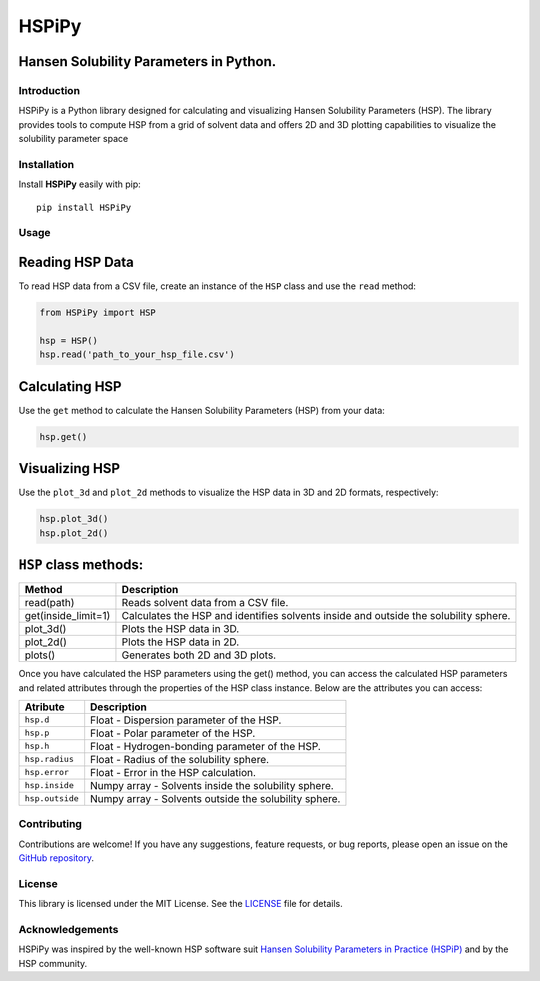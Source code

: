 HSPiPy
======

Hansen Solubility Parameters in Python.
^^^^^^^^^^^^^^^^^^^^^^^^^^^^^^^^^^^^^^^

Introduction
----------------

HSPiPy is a Python library designed for calculating and visualizing
Hansen Solubility Parameters (HSP). The library provides tools to
compute HSP from a grid of solvent data and offers 2D and 3D plotting
capabilities to visualize the solubility parameter space

Installation
----------------

Install **HSPiPy** easily with pip:

::

   pip install HSPiPy

Usage
---------

Reading HSP Data
^^^^^^^^^^^^^^^

To read HSP data from a CSV file, create an instance of the ``HSP``
class and use the ``read`` method:

.. code:: python

   from HSPiPy import HSP

   hsp = HSP()
   hsp.read('path_to_your_hsp_file.csv')

Calculating HSP
^^^^^^^^^^^^^^^

Use the ``get`` method to calculate the Hansen Solubility Parameters
(HSP) from your data:

.. code:: python

   hsp.get()

Visualizing HSP
^^^^^^^^^^^^^^^

Use the ``plot_3d`` and ``plot_2d`` methods
to visualize the HSP data in 3D and 2D formats, respectively:

.. code:: python

   hsp.plot_3d()
   hsp.plot_2d()

``HSP`` class methods:
^^^^^^^^^^^^^^^^^^^^^^^

+---------------------+---------------------------------------------------------+
| Method              | Description                                             |
+=====================+=========================================================+
| read(path)          | Reads solvent data from a CSV file.                     |
+---------------------+---------------------------------------------------------+
| get(inside_limit=1) | Calculates the HSP and identifies solvents inside and   |
|                     | outside the solubility sphere.                          |
+---------------------+---------------------------------------------------------+
| plot_3d()           | Plots the HSP data in 3D.                               |
+---------------------+---------------------------------------------------------+
| plot_2d()           | Plots the HSP data in 2D.                               |
+---------------------+---------------------------------------------------------+
| plots()             | Generates both 2D and 3D plots.                         |
+---------------------+---------------------------------------------------------+

Once you have calculated the HSP parameters using the get() method, you
can access the calculated HSP parameters and related attributes through
the properties of the HSP class instance. Below are the attributes you
can access:

+----------------+--------------------------------------------------------+
| Atribute       | Description                                            |
+================+========================================================+
| ``hsp.d``      | Float - Dispersion parameter of the HSP.               |
+----------------+--------------------------------------------------------+
| ``hsp.p``      | Float - Polar parameter of the HSP.                    |
+----------------+--------------------------------------------------------+
| ``hsp.h``      | Float - Hydrogen-bonding parameter of the HSP.         |
+----------------+--------------------------------------------------------+
| ``hsp.radius`` | Float - Radius of the solubility sphere.               |
+----------------+--------------------------------------------------------+
| ``hsp.error``  | Float - Error in the HSP calculation.                  |
+----------------+--------------------------------------------------------+
| ``hsp.inside`` | Numpy array - Solvents inside the solubility sphere.   |
+----------------+--------------------------------------------------------+
| ``hsp.outside``| Numpy array - Solvents outside the solubility sphere.  |
+----------------+--------------------------------------------------------+

Contributing
----------------

Contributions are welcome! If you have any suggestions, feature
requests, or bug reports, please open an issue on the `GitHub
repository <https://github.com/Gnpd/HSPiPy/issues>`__.

License
-----------

This library is licensed under the MIT License. See the
`LICENSE <https://github.com/Gnpd/HSPiPy/blob/main/LICENSE>`__ file for
details.

Acknowledgements
--------------------

HSPiPy was inspired by the well-known HSP software suit `Hansen
Solubility Parameters in Practice
(HSPiP) <https://www.hansen-solubility.com/HSPiP/>`__ and by the HSP
community.

